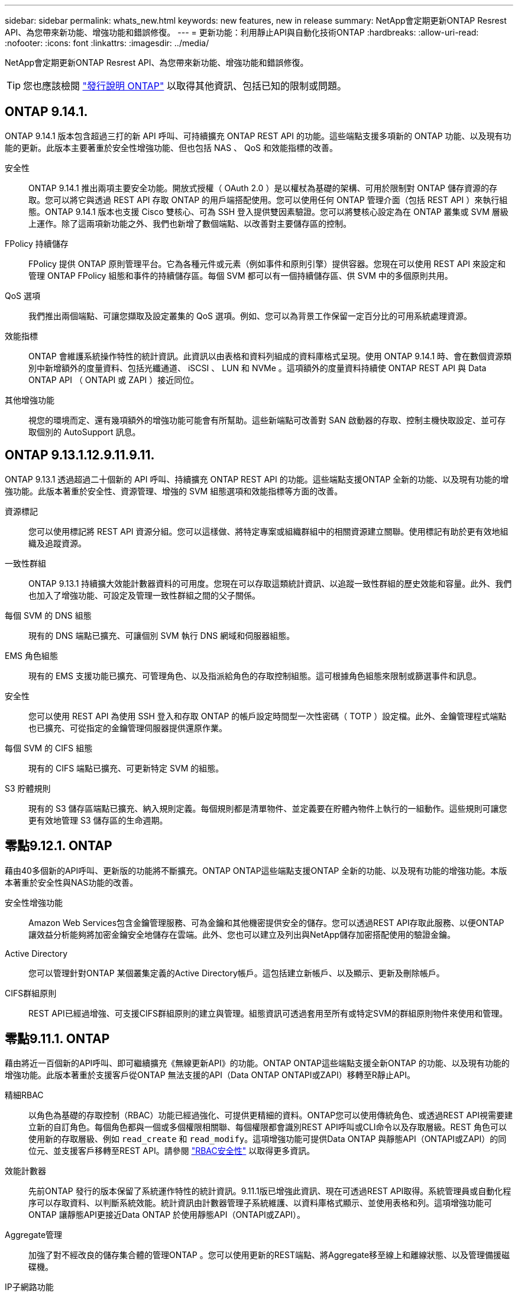 ---
sidebar: sidebar 
permalink: whats_new.html 
keywords: new features, new in release 
summary: NetApp會定期更新ONTAP Resrest API、為您帶來新功能、增強功能和錯誤修復。 
---
= 更新功能：利用靜止API與自動化技術ONTAP
:hardbreaks:
:allow-uri-read: 
:nofooter: 
:icons: font
:linkattrs: 
:imagesdir: ../media/


[role="lead"]
NetApp會定期更新ONTAP Resrest API、為您帶來新功能、增強功能和錯誤修復。


TIP: 您也應該檢閱 https://library.netapp.com/ecm/ecm_download_file/ECMLP2492508["發行說明 ONTAP"^] 以取得其他資訊、包括已知的限制或問題。



== ONTAP 9.14.1.

ONTAP 9.14.1 版本包含超過三打的新 API 呼叫、可持續擴充 ONTAP REST API 的功能。這些端點支援多項新的 ONTAP 功能、以及現有功能的更新。此版本主要著重於安全性增強功能、但也包括 NAS 、 QoS 和效能指標的改善。

安全性:: ONTAP 9.14.1 推出兩項主要安全功能。開放式授權（ OAuth 2.0 ）是以權杖為基礎的架構、可用於限制對 ONTAP 儲存資源的存取。您可以將它與透過 REST API 存取 ONTAP 的用戶端搭配使用。您可以使用任何 ONTAP 管理介面（包括 REST API ）來執行組態。ONTAP 9.14.1 版本也支援 Cisco 雙核心、可為 SSH 登入提供雙因素驗證。您可以將雙核心設定為在 ONTAP 叢集或 SVM 層級上運作。除了這兩項新功能之外、我們也新增了數個端點、以改善對主要儲存區的控制。
FPolicy 持續儲存:: FPolicy 提供 ONTAP 原則管理平台。它為各種元件或元素（例如事件和原則引擎）提供容器。您現在可以使用 REST API 來設定和管理 ONTAP FPolicy 組態和事件的持續儲存區。每個 SVM 都可以有一個持續儲存區、供 SVM 中的多個原則共用。
QoS 選項:: 我們推出兩個端點、可讓您擷取及設定叢集的 QoS 選項。例如、您可以為背景工作保留一定百分比的可用系統處理資源。
效能指標:: ONTAP 會維護系統操作特性的統計資訊。此資訊以由表格和資料列組成的資料庫格式呈現。使用 ONTAP 9.14.1 時、會在數個資源類別中新增額外的度量資料、包括光纖通道、 iSCSI 、 LUN 和 NVMe 。這項額外的度量資料持續使 ONTAP REST API 與 Data ONTAP API （ ONTAPI 或 ZAPI ）接近同位。
其他增強功能:: 視您的環境而定、還有幾項額外的增強功能可能會有所幫助。這些新端點可改善對 SAN 啟動器的存取、控制主機快取設定、並可存取個別的 AutoSupport 訊息。




== ONTAP 9.13.1.12.9.11.9.11.

ONTAP 9.13.1 透過超過二十個新的 API 呼叫、持續擴充 ONTAP REST API 的功能。這些端點支援ONTAP 全新的功能、以及現有功能的增強功能。此版本著重於安全性、資源管理、增強的 SVM 組態選項和效能指標等方面的改善。

資源標記:: 您可以使用標記將 REST API 資源分組。您可以這樣做、將特定專案或組織群組中的相關資源建立關聯。使用標記有助於更有效地組織及追蹤資源。
一致性群組:: ONTAP 9.13.1 持續擴大效能計數器資料的可用度。您現在可以存取這類統計資訊、以追蹤一致性群組的歷史效能和容量。此外、我們也加入了增強功能、可設定及管理一致性群組之間的父子關係。
每個 SVM 的 DNS 組態:: 現有的 DNS 端點已擴充、可讓個別 SVM 執行 DNS 網域和伺服器組態。
EMS 角色組態:: 現有的 EMS 支援功能已擴充、可管理角色、以及指派給角色的存取控制組態。這可根據角色組態來限制或篩選事件和訊息。
安全性:: 您可以使用 REST API 為使用 SSH 登入和存取 ONTAP 的帳戶設定時間型一次性密碼（ TOTP ）設定檔。此外、金鑰管理程式端點也已擴充、可從指定的金鑰管理伺服器提供還原作業。
每個 SVM 的 CIFS 組態:: 現有的 CIFS 端點已擴充、可更新特定 SVM 的組態。
S3 貯體規則:: 現有的 S3 儲存區端點已擴充、納入規則定義。每個規則都是清單物件、並定義要在貯體內物件上執行的一組動作。這些規則可讓您更有效地管理 S3 儲存區的生命週期。




== 零點9.12.1. ONTAP

藉由40多個新的API呼叫、更新版的功能將不斷擴充。ONTAP ONTAP這些端點支援ONTAP 全新的功能、以及現有功能的增強功能。本版本著重於安全性與NAS功能的改善。

安全性增強功能:: Amazon Web Services包含金鑰管理服務、可為金鑰和其他機密提供安全的儲存。您可以透過REST API存取此服務、以便ONTAP 讓效益分析能夠將加密金鑰安全地儲存在雲端。此外、您也可以建立及列出與NetApp儲存加密搭配使用的驗證金鑰。
Active Directory:: 您可以管理針對ONTAP 某個叢集定義的Active Directory帳戶。這包括建立新帳戶、以及顯示、更新及刪除帳戶。
CIFS群組原則:: REST API已經過增強、可支援CIFS群組原則的建立與管理。組態資訊可透過套用至所有或特定SVM的群組原則物件來使用和管理。




== 零點9.11.1. ONTAP

藉由將近一百個新的API呼叫、即可繼續擴充《無線更新API》的功能。ONTAP ONTAP這些端點支援全新ONTAP 的功能、以及現有功能的增強功能。此版本著重於支援客戶從ONTAP 無法支援的API（Data ONTAP ONTAPI或ZAPI）移轉至R靜止API。

精細RBAC:: 以角色為基礎的存取控制（RBAC）功能已經過強化、可提供更精細的資料。ONTAP您可以使用傳統角色、或透過REST API視需要建立新的自訂角色。每個角色都與一個或多個權限相關聯、每個權限都會識別REST API呼叫或CLI命令以及存取層級。REST 角色可以使用新的存取層級、例如 `read_create` 和 `read_modify`。這項增強功能可提供Data ONTAP 與靜態API（ONTAPI或ZAPI）的同位元、並支援客戶移轉至REST API。請參閱 link:rest/rbac_overview.html["RBAC安全性"] 以取得更多資訊。
效能計數器:: 先前ONTAP 發行的版本保留了系統運作特性的統計資訊。9.11.1版已增強此資訊、現在可透過REST API取得。系統管理員或自動化程序可以存取資料、以判斷系統效能。統計資訊由計數器管理子系統維護、以資料庫格式顯示、並使用表格和列。這項增強功能可ONTAP 讓靜態API更接近Data ONTAP 於使用靜態API（ONTAPI或ZAPI）。
Aggregate管理:: 加強了對不經改良的儲存集合體的管理ONTAP 。您可以使用更新的REST端點、將Aggregate移至線上和離線狀態、以及管理備援磁碟機。
IP子網路功能:: 此功能已擴充為支援IP子網路。ONTAPREST API可讓您存取ONTAP 組態設定、並管理一個叢集內的IP子網路。
多重系統管理員驗證:: 多重管理員驗證功能提供靈活的授權架構、可保護ONTAP 對各種指令或作業的存取。您可以定義用來識別受限命令的規則。當使用者要求存取特定命令時、可ONTAP 視情況由多位元管理員授予核准。
SnapMirror增強功能:: SnapMirror功能已在多個領域（包括排程）中獲得增強。在DP關係中加入了與Rz9.11.1的靜態關係同位元檢查、而REST API提供的節流功能已達到與RzAPI（ONTAPI或ZAPI）的同位元檢查。SnapVault ONTAP Data ONTAP與此相關、我們提供支援來建立及管理大量Snapshot複本。
儲存資源池:: 我們新增了多個端點、以便存取ONTAP 功能豐富的功能。支援建立及列出叢集中的儲存資源池、以及依ID更新及刪除特定資源池。
名稱服務快取支援:: 支援快取功能的支援功能已增強了名稱服務、可提升效能與恢復能力。ONTAP名稱服務快取的組態現在可透過REST API存取。可在多個層級套用設定、包括：主機、UNIX使用者、UNIX群組和網路群組。
ONTAPI報告工具:: ONTAPI報告工具可協助客戶和合作夥伴識別其環境中的ONTAPI使用量。除了Python軟體之外、NetApp隨選實驗室也提供影片和不斷演進的支援。此工具可在從ONTAPI移轉至ONTAP REST API時提供另一項資源。




== 零點9.10.1 ONTAP

而供應的功能也不斷擴大。ONTAP ONTAP我們新增了超過一百個新的端點、以支援ONTAP 全新的功能、以及對現有功能的增強功能。其餘API增強功能的摘要如下所示。

應用程式一致性群組:: 一致性群組是一組磁碟區、在執行某些作業（例如快照）時、會將這些磁碟區群組在一起。此功能可在一組磁碟區中執行單一磁碟區作業、藉此延伸相同的損毀一致性和資料完整性。對於大型的多Volume工作負載應用程式而言、這項功能非常重要。
SVM移轉:: 您可以將SVM從來源叢集移轉至目的地叢集。新的端點提供完整的控制、包括暫停、恢復、擷取狀態及中止移轉作業的功能。
檔案複製與管理:: Volume層級的檔案複製與管理功能已增強。新的REST端點支援檔案移動、複製及分割作業。
改善S3稽核:: 稽核S3事件是一項安全性改善、可讓您追蹤及記錄特定S3事件。S3稽核事件選取器可依每個SVM設定為每個儲存區。
勒索軟體防禦:: 可偵測可能含有勒索軟體威脅的檔案。ONTAP您可以擷取這些可疑檔案的清單、並將其從磁碟區中移除。
其他安全性增強功能:: 有幾項一般的安全性增強功能可擴充現有的傳輸協定並引進新功能。IPsec、金鑰管理、SSH組態和檔案權限等方面已有改善。
CIFS網域和本機群組:: 叢集與SVM層級已新增CIFS網域支援。您可以擷取網域組態、以及建立和移除慣用的網域控制器。
擴充Volume分析:: Volume分析和指標已透過其他端點進行擴充、以支援熱門檔案、目錄和使用者。
支援增強功能:: 多項新功能增強了支援。自動更新ONTAP 功能可下載並套用最新的軟體更新、讓您的更新版不中斷。您也可以擷取及管理節點產生的記憶體核心傾印。




== 部分9.9.1 ONTAP

而供應器的功能也不斷擴充、ONTAP ONTAP有新的API端點可用於現有ONTAP 的功能、包括SAN連接埠集和Vserver檔案目錄安全性。此外、我們也新增了端點、以支援ONTAP 全新的功能與增強功能。相關文件也有所改善。以下為增強功能的摘要。

將ONTAPI對應至ONTAP Rest 9 API:: 為了協助您將ONTAP 自己的自動化程式碼轉換為REST API、NetApp提供API對應文件。此參考包含每個的ONTAPI呼叫清單和REST API等效值。地圖文件已更新、加入全新ONTAP 的《更新版》、以涵蓋全新的《更新版》、《更新版》。請參閱 link:migrate/mapping.html["用於REST API對應的ONTAPI"] 以取得更多資訊。
API端點提供ONTAP 全新的功能、以利更新的功能:: REST API已新增對ONTAP 無法透過ONTAPI API取得的全新功能的支援功能。這包括支援巢狀igroup和Google Cloud Key Management Services。
改善從ONTAPI移轉至REST的支援:: 更多舊版ONTAPI呼叫現在具有對應的REST API等效項目。這包括本機Unix使用者和群組、不需用戶端、SAN連接埠集和磁碟區空間屬性、即可管理NTFS檔案安全性。這些變更也包含在更新的ONTAPI中、以供REST對應文件使用。
增強的線上文件:: 目前、《支援》線上文件參考頁面上的標籤會指出推出每個REST端點或參數時的發行版、包括採用《支援》更新版本的更新版本。ONTAP ONTAP ONTAP




== 部分9.8 ONTAP

由於資料豐富、因此可大幅擴充不景API的廣度和深度。ONTAP ONTAP其中包含多項新功能、可提升您自動化ONTAP 部署及管理功能的能力。此外、支援也已改善、可協助從舊版ONTAPI移轉至REST。

將ONTAPI對應至ONTAP Rest 9 API:: 為了協助您更新ONTAPI自動化、NetApp提供一組需要一或多個輸入參數的ONTAPI呼叫清單、以及將這些呼叫對應到等效ONTAP 的等效的等效的等效的等效的等效的等效的等效的等效的等效的等效的等效的等效指令API呼叫。請參閱 link:migrate/mapping.html["用於REST API對應的ONTAPI"] 以取得更多資訊。
API端點提供ONTAP 全新的功能、以利實現全新的功能:: REST API已新增對ONTAP 新核心的支援、無法透過ONTAPI取得這些功能。這包括支援ONTAP REST API以支援SS3儲存區和服務、SnapMirror營運不中斷和檔案系統分析。
擴充支援以增強安全性:: 透過支援多種服務與傳輸協定、包括Azure Key Vault、Google Cloud Key Management Services、IPSec及憑證簽署要求、安全性已獲得增強。
提升簡易性的增強功能:: 利用REST API、提供更有效率且更現代化的工作流程。ONTAP例如、OneClick韌體更新現已可供多種不同類型的韌體使用。
增強的線上文件:: 現在、「樣版」文件頁面上有標籤、指出推出的每個REST端點或參數的版本均為「樣版」、包括9.8版的新增標籤。ONTAP ONTAP
改善從ONTAPI移轉至REST的支援:: 現在更多的舊版ONTAPI呼叫具有對應的REST API等效項目。此外、我們也提供文件來協助識別應使用哪個REST端點來取代現有的ONTAPI呼叫。
擴充效能指標:: REST API的效能指標已經過擴充、包括數個新的儲存設備和網路物件。




== 更新ONTAP

藉由引進三種新的資源類別、每種資源類別都有多個REST端點、藉此延伸出R靜止API的功能範圍：ONTAP ONTAP

* NDMP
* 物件存放區
* SnapLock


此外、還在多個現有資源類別中引進一或多個新的REST端點：ONTAP

* 叢集
* NAS
* 網路
* NVMe
* SAN
* 安全性
* 儲存設備
* 支援




== 部分9.6 ONTAP

支援原創於支援的REST API、可大幅延伸至支援的32個部分。ONTAP ONTAP支援大部分的靜態組態和管理工作的不支援使用支援。ONTAP ONTAP

REST API在ONTAP 32：9.6中包含下列關鍵領域及更多內容：

* 叢集設定
* 傳輸協定組態
* 資源配置
* 效能監控
* 資料保護
* 應用程式感知資料管理

